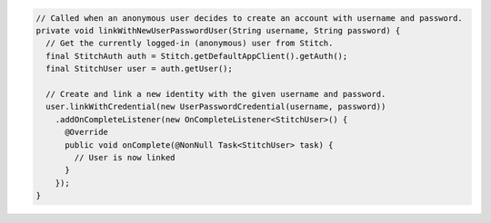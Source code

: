 .. code-block:: java

  // Called when an anonymous user decides to create an account with username and password.
  private void linkWithNewUserPasswordUser(String username, String password) {
    // Get the currently logged-in (anonymous) user from Stitch.
    final StitchAuth auth = Stitch.getDefaultAppClient().getAuth();
    final StitchUser user = auth.getUser();

    // Create and link a new identity with the given username and password.
    user.linkWithCredential(new UserPasswordCredential(username, password))
      .addOnCompleteListener(new OnCompleteListener<StitchUser>() {
        @Override
        public void onComplete(@NonNull Task<StitchUser> task) {
          // User is now linked
        }
      });
  }